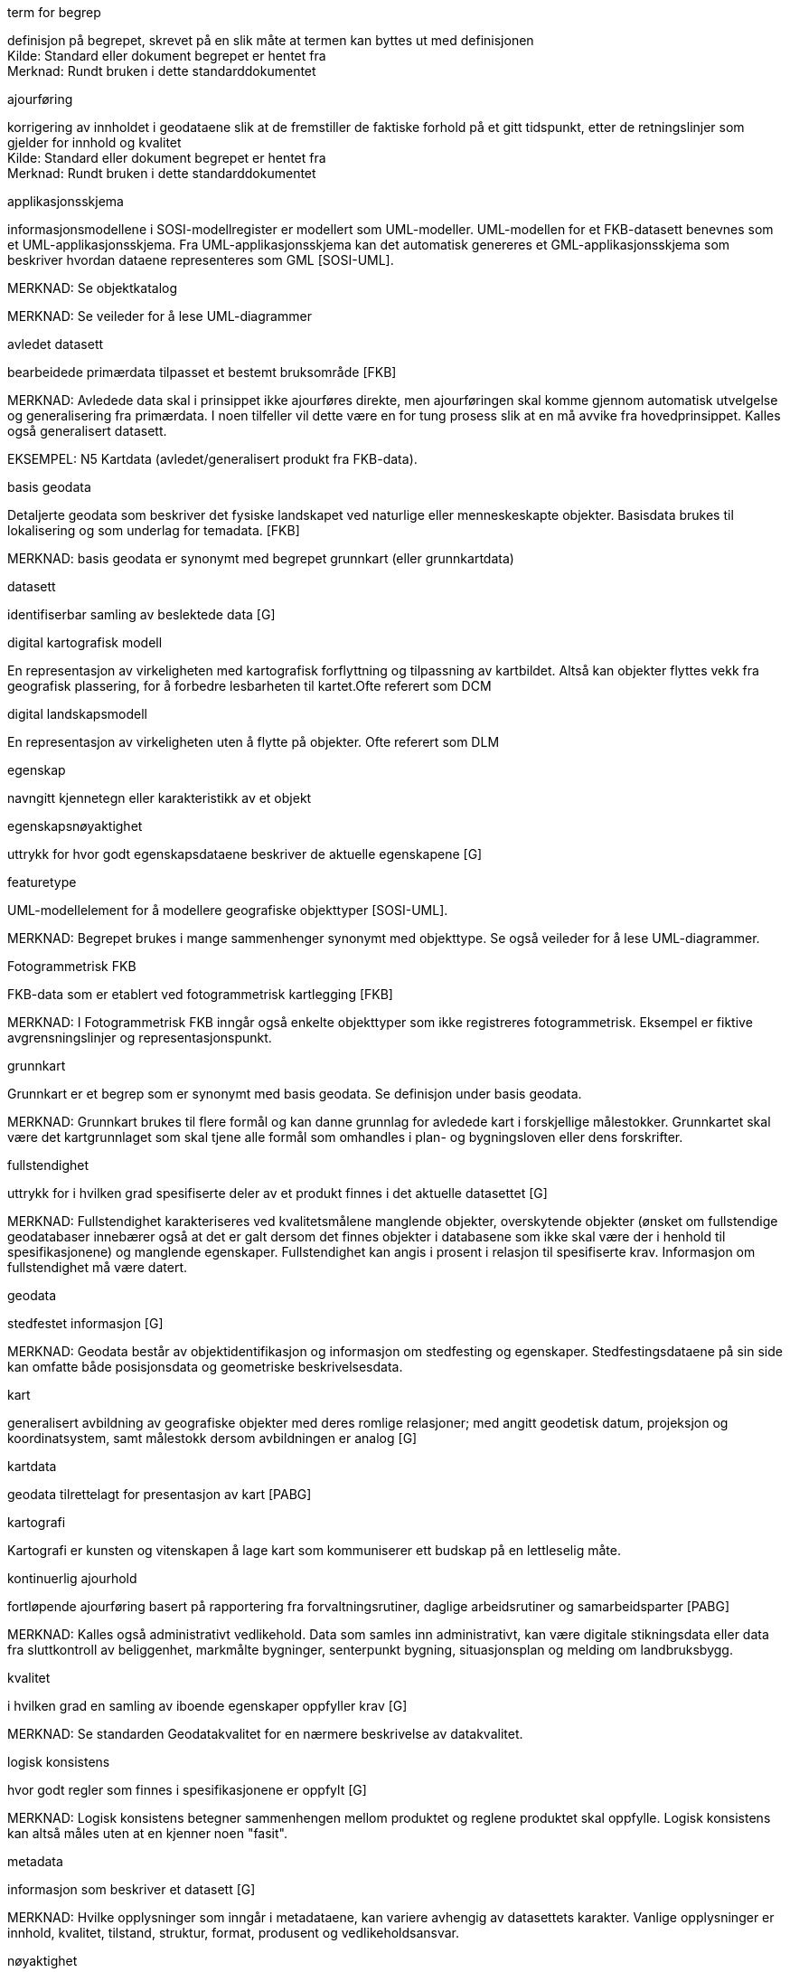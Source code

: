 
// Liste over begreper - termer med definisjoner brukt i standarden. Dersom termene er hentet fra andre standarddokumenter, skal kilde oppgis.  Begrepene bør sorteres alfabetisk etter term.
.term for begrep

[#term_for_begrep]
definisjon på begrepet, skrevet på en slik måte at termen kan byttes ut med definisjonen +
Kilde: Standard eller dokument begrepet er hentet fra +
Merknad: Rundt bruken i dette standarddokumentet
//Det over er eksempel på hvordan en definisjonsblokk kan se ut.  Bytt ut med definisjoner som faktisk er i bruk i standarden.

.ajourføring
korrigering av innholdet i geodataene slik at de fremstiller de faktiske forhold på et gitt tidspunkt, etter de retningslinjer som gjelder for innhold og kvalitet +
Kilde: Standard eller dokument begrepet er hentet fra +
Merknad: Rundt bruken i dette standarddokumentet
//Det over er eksempel på hvordan en definisjonsblokk kan se ut.  Bytt ut med definisjoner som faktisk er i bruk i standarden.

.applikasjonsskjema
informasjonsmodellene i SOSI-modellregister er modellert som UML-modeller. UML-modellen for et FKB-datasett benevnes som et UML-applikasjonsskjema. Fra UML-applikasjonsskjema kan det automatisk genereres et GML-applikasjonsskjema som beskriver hvordan dataene representeres som GML [SOSI-UML].

MERKNAD: Se objektkatalog

MERKNAD: Se veileder for å lese UML-diagrammer

.avledet datasett
bearbeidede primærdata tilpasset et bestemt bruksområde [FKB]

MERKNAD: Avledede data skal i prinsippet ikke ajourføres direkte, men ajourføringen skal komme gjennom automatisk utvelgelse og generalisering fra primærdata. I noen tilfeller vil dette være en for tung prosess slik at en må avvike fra hovedprinsippet. Kalles også generalisert datasett.

EKSEMPEL: N5 Kartdata (avledet/generalisert produkt fra FKB-data).

.basis geodata
Detaljerte geodata som beskriver det fysiske landskapet ved naturlige eller menneskeskapte objekter. Basisdata brukes til lokalisering og som underlag for temadata. [FKB]

MERKNAD: basis geodata er synonymt med begrepet grunnkart (eller grunnkartdata)

.datasett
identifiserbar samling av beslektede data [G]

.digital kartografisk modell
En representasjon av virkeligheten med kartografisk forflyttning og tilpassning av kartbildet. Altså kan objekter flyttes vekk fra geografisk plassering, for å forbedre lesbarheten til kartet.Ofte referert som DCM

.digital landskapsmodell
En representasjon av virkeligheten uten å flytte på objekter. Ofte referert som DLM

.egenskap
navngitt kjennetegn eller karakteristikk av et objekt

.egenskapsnøyaktighet
uttrykk for hvor godt egenskapsdataene beskriver de aktuelle egenskapene [G]

.featuretype
UML-modellelement for å modellere geografiske objekttyper [SOSI-UML].

MERKNAD: Begrepet brukes i mange sammenhenger synonymt med objekttype. Se også veileder for å lese UML-diagrammer.

.Fotogrammetrisk FKB
FKB-data som er etablert ved fotogrammetrisk kartlegging [FKB]

MERKNAD: I Fotogrammetrisk FKB inngår også enkelte objekttyper som ikke registreres fotogrammetrisk. Eksempel er fiktive avgrensningslinjer og representasjonspunkt.

.grunnkart
Grunnkart er et begrep som er synonymt med basis geodata. Se definisjon under basis geodata.

MERKNAD: Grunnkart brukes til flere formål og kan danne grunnlag for avledede kart i forskjellige målestokker. Grunnkartet skal være det kartgrunnlaget som skal tjene alle formål som omhandles i plan- og bygningsloven eller dens forskrifter.

.fullstendighet
uttrykk for i hvilken grad spesifiserte deler av et produkt finnes i det aktuelle datasettet [G]

MERKNAD: Fullstendighet karakteriseres ved kvalitetsmålene manglende objekter, overskytende objekter (ønsket om fullstendige geodatabaser innebærer også at det er galt dersom det finnes objekter i databasene som ikke skal være der i henhold til spesifikasjonene) og manglende egenskaper. Fullstendighet kan angis i prosent i relasjon til spesifiserte krav. Informasjon om fullstendighet må være datert.

.geodata
stedfestet informasjon [G]

MERKNAD: Geodata består av objektidentifikasjon og informasjon om stedfesting og egenskaper. Stedfestingsdataene på sin side kan omfatte både posisjonsdata og geometriske beskrivelsesdata.

.kart
generalisert avbildning av geografiske objekter med deres romlige relasjoner; med angitt geodetisk datum, projeksjon og koordinatsystem, samt målestokk dersom avbildningen er analog [G]

.kartdata
geodata tilrettelagt for presentasjon av kart [PABG]

.kartografi
Kartografi er kunsten og vitenskapen å lage kart som kommuniserer ett budskap på en lettleselig måte.

.kontinuerlig ajourhold
fortløpende ajourføring basert på rapportering fra forvaltningsrutiner, daglige arbeidsrutiner og samarbeidsparter [PABG]

MERKNAD: Kalles også administrativt vedlikehold. Data som samles inn administrativt, kan være digitale stikningsdata eller data fra sluttkontroll av beliggenhet, markmålte bygninger, senterpunkt bygning, situasjonsplan og melding om landbruksbygg.

.kvalitet
i hvilken grad en samling av iboende egenskaper oppfyller krav [G]

MERKNAD: Se standarden Geodatakvalitet for en nærmere beskrivelse av datakvalitet.

.logisk konsistens
hvor godt regler som finnes i spesifikasjonene er oppfylt [G]

MERKNAD: Logisk konsistens betegner sammenhengen mellom produktet og reglene produktet skal oppfylle. Logisk konsistens kan altså måles uten at en kjenner noen "fasit".

.metadata
informasjon som beskriver et datasett [G]

MERKNAD: Hvilke opplysninger som inngår i metadataene, kan variere avhengig av datasettets karakter. Vanlige opplysninger er innhold, kvalitet, tilstand, struktur, format, produsent og vedlikeholdsansvar.

.nøyaktighet
mål for en estimert verdis nærhet til sin sanne verdi eller til det man antar er den sanne verdi [G]

MERKNAD: I standarden Geodatakvalitet er de ulike nøyaktighetsmålene beskrevet.

.objekt
forekomst (instans) av en objekttype [SOSI-UML]

.objektkatalog
definisjon og beskrivelse av objekttyper, objektegenskaper samt relasjoner mellom objekter, sammen med eventuelle funksjoner som er anvendt for objektet. [SOSI-UML]

.objekttype
geografisk objekttype er en klasse av objekter med felles egenskaper, forholdet mot andre objekttyper og funksjoner [SOSI-UML]

EKSEMPEL: Eksempler på objekttyper er Takkant, Arealbruksgrense og Mønelinje.

.områdetype
arealinndeling basert på krav til detaljering/nøyaktighet av basis geodata i området [FKB]

MERKNAD: I FKB brukes områdetypen til å si noe om hvilken FKB-standard som bør velges i området. Områdetype brukes også som styrende for krav i standardene "Plassering og beliggenhetskontroll" og "Stedfesting av matrikkelenhets- og råderettsgrenser".

.oppgradering
forbedring av den datatekniske kvaliteten av eksisterende data [PABG]

.periodisk ajourhold
ajourføring som utføres systematisk med jevne mellomrom [PABG]

MERKNAD: Ved periodisk ajourføring blir eksisterende data, enten de har vært gjennom kontinuerlig ajourføring eller ei, kontrollert og evt. forbedret, og manglende objekter blir supplert. Objekter som ikke er endret, blir ikke kartlagt på nytt. Etter periodisk ajourføring skal datasettene minimum tilfredsstille kvalitetskravene for den valgte FKB-standard i området. Det kan være nødvendig også med en oppgradering for å oppfylle kvalitetskravene. Periodisk ajourføring gjøres vanligvis ved fotogrammetri.

.presentasjonsdata
tilleggsdata til FKB som er nødvendige for å formidle en god presentasjon uten at de opprinnelige datasettene blir berørt [FKB]

MERKNAD: Presentasjonsdata lages for presentasjoner i ulike målestokker. Det genereres presentasjonsdata for å ha mulighet til blant annet å redigere, avblende/slette, skrive om eller flytte tekster og symboler i kartbildet, uten at datasettene blir berørt.

EKSEMPEL: Eksempler på presentasjonsdata er tekstdata generert fra datasett der tekst, tall eller symboler er ferdig plassert i kartbildet. En annen type presentasjonsdata er avblendingspolygoner som brukes til å fjerne unødig mye data i et aktuelt kartbilde.

.primærdatasett
et definert geodatasett som består av de mest detaljerte og nøyaktige data innen et definert område, har en viss utbredelse og jevnlig blir produsert og/eller ajourholdt [G]

MERKNAD: Primærdatasett skal være presentasjons- og produktuavhengige. De skal kunne danne utgangspunkt for forskjellig bruk og forskjellige produkter. Det er derfor krav om en viss utbredelse og produksjon før en kan kalle et datasett for primærdatasett. Primærdatasett er i prinsippet uavhengige datasett (ikke avledet fra andre datasett) og ajourholdes uavhengig av andre datasett. Et objekt tilhører bare ett primærdatasett.

.produktspesifikasjon
detaljert beskrivelse av ett datasett eller en serie med datasett med tilleggsinformasjon som gjør det mulig å produsere, distribuere og bruke datasettet av andre (tredjepart) [SOSI-KRAV]

MERKNAD: En dataproduktspesifikasjon kan lages for produksjon, salg, sluttbrukervirksomhet eller annet.

.standardavvik
statistisk størrelse som angir spredningen for en gruppe måle- eller beregningsverdier i forhold til deres sanne eller estimerte verdier [G]

.topologi
beskrivelse av sammenhengen mellom geografiske objekter [G]

MERKNAD: De aktuelle objektene har ofte en fysisk sammenheng. Topologi er de av objektenes egenskaper som overlever det som er kalt kontinuerlige transformasjoner (også kalt gummiduk-transformasjoner). Alle tallverdier (lengder, arealer og retninger) kan bli forandret, mens for eksempel naboskapsforhold vil være uendret.